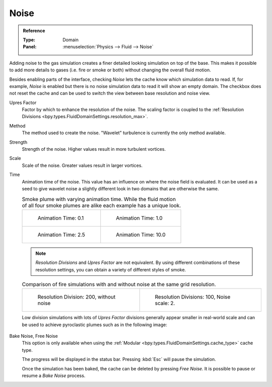 .. _bpy.types.FluidDomainSettings.use_noise:

*****
Noise
*****

.. admonition:: Reference
   :class: refbox

   :Type:      Domain
   :Panel:     :menuselection:`Physics --> Fluid --> Noise`

Adding noise to the gas simulation creates a finer detailed looking simulation on top of the base.
This makes it possible to add more details to gases (i.e. fire or smoke or both) without changing
the overall fluid motion.

.. seealso::

   Fluid noise is an implementation of `Wavelet Turbulence for Fluid Simulation
   <http://www.cs.cornell.edu/~tedkim/WTURB/>`__.

Besides enabling parts of the interface, checking *Noise* lets the cache know
which simulation data to read. If, for example, *Noise* is enabled but
there is no noise simulation data to read it will show an empty domain.
The checkbox does not reset the cache and can be used to switch
the view between base resolution and noise view.

.. _bpy.types.FluidDomainSettings.noise_scale:

Upres Factor
   Factor by which to enhance the resolution of the noise. The scaling factor is coupled
   to the :ref:`Resolution Divisions <bpy.types.FluidDomainSettings.resolution_max>`.

.. _bpy.types.FluidDomainSettings.noise_type:

Method
   The method used to create the noise. "Wavelet" turbulence is currently the only method available.

.. _bpy.types.FluidDomainSettings.noise_strength:

Strength
   Strength of the noise. Higher values result in more turbulent vortices.

.. _bpy.types.FluidDomainSettings.noise_pos_scale:

Scale
   Scale of the noise. Greater values result in larger vortices.

.. _bpy.types.FluidDomainSettings.noise_time_anim:

Time
   Animation time of the noise. This value has an influence on where the noise field is evaluated.
   It can be used as a seed to give wavelet noise a slightly different look in two domains that are
   otherwise the same.

   .. list-table:: Smoke plume with varying animation time. While the fluid motion of all four smoke
      plumes are alike each example has a unique look.

      * - .. figure:: /images/physics_smoke_noise_timeanim_0.1.png

             Animation Time: 0.1

        - .. figure:: /images/physics_smoke_noise_timeanim_1.0.png

             Animation Time: 1.0

      * - .. figure:: /images/physics_smoke_noise_timeanim_2.5.png

             Animation Time: 2.5

        - .. figure:: /images/physics_smoke_noise_timeanim_10.0.png

             Animation Time: 10.0

   .. note::

      *Resolution Divisions* and *Upres Factor* are not equivalent.
      By using different combinations of these resolution settings,
      you can obtain a variety of different styles of smoke.

   .. list-table:: Comparison of fire simulations with and without noise at the same grid
      resolution.

      * - .. figure:: /images/physics_smoke_comparison_noise_baseres_01.png

             Resolution Division: 200, without noise

        - .. figure:: /images/physics_smoke_comparison_noise_baseres_02.png

             Resolution Divisions: 100, Noise scale: 2.

   Low division simulations with lots of *Upres Factor* divisions generally appear smaller in
   real-world scale and can be used to achieve pyroclastic plumes such as in the following image:

   .. figure:: /images/physics_smoke_note_resolution.jpg
      :align: center

.. _bpy.ops.fluid.bake_noise:
.. _bpy.ops.fluid.free_noise:

Bake Noise, Free Noise
   This option is only available when using the :ref:`Modular <bpy.types.FluidDomainSettings.cache_type>` cache type.

   The progress will be displayed in the status bar. Pressing :kbd:`Esc` will pause the simulation.

   Once the simulation has been baked, the cache can be deleted by pressing *Free Noise*.
   It is possible to pause or resume a *Bake Noise* process.
